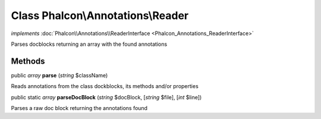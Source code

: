 Class **Phalcon\\Annotations\\Reader**
======================================

*implements* :doc:`Phalcon\\Annotations\\ReaderInterface <Phalcon_Annotations_ReaderInterface>`

Parses docblocks returning an array with the found annotations


Methods
---------

public *array*  **parse** (*string* $className)

Reads annotations from the class dockblocks, its methods and/or properties



public static *array*  **parseDocBlock** (*string* $docBlock, [*string* $file], [*int* $line])

Parses a raw doc block returning the annotations found



